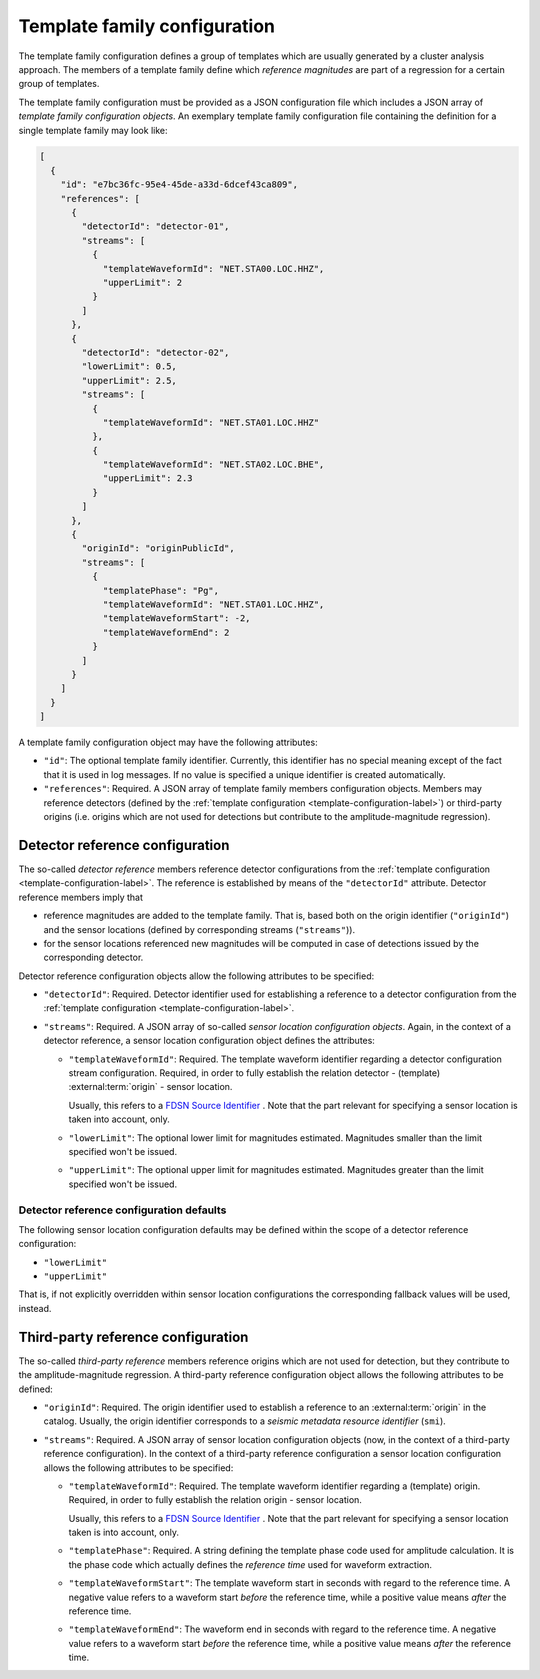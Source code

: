 .. _template-family-configuration-label:

Template family configuration
=============================

The template family configuration defines a group of templates which are usually
generated by a cluster analysis approach. The members of a template family
define which *reference magnitudes* are part of a regression for a certain group
of templates.

The template family configuration must be provided as a JSON configuration file
which includes a JSON array of *template family configuration objects*. An
exemplary template family configuration file containing the definition for a
single template family may look like:

.. code-block:: json

   [
     {
       "id": "e7bc36fc-95e4-45de-a33d-6dcef43ca809",
       "references": [
         {
           "detectorId": "detector-01",
           "streams": [
             {
               "templateWaveformId": "NET.STA00.LOC.HHZ",
               "upperLimit": 2
             }
           ]
         },
         {
           "detectorId": "detector-02",
           "lowerLimit": 0.5,
           "upperLimit": 2.5,
           "streams": [
             {
               "templateWaveformId": "NET.STA01.LOC.HHZ"
             },
             {
               "templateWaveformId": "NET.STA02.LOC.BHE",
               "upperLimit": 2.3
             }
           ]
         },
         {
           "originId": "originPublicId",
           "streams": [
             {
               "templatePhase": "Pg",
               "templateWaveformId": "NET.STA01.LOC.HHZ",
               "templateWaveformStart": -2,
               "templateWaveformEnd": 2
             }
           ]
         }
       ]
     }
   ]

A template family configuration object may have the following attributes:


* 
  ``"id"``\ : The optional template family identifier. Currently, this identifier
  has no special meaning except of the fact that it is used in log messages. If
  no value is specified a unique identifier is created automatically.

* 
  ``"references"``\ : Required. A JSON array of template family members
  configuration objects. Members may reference detectors (defined by
  the :ref:`template configuration <template-configuration-label>`) or third-party
  origins (i.e. origins which are not used for detections but contribute to the
  amplitude-magnitude regression).

Detector reference configuration
--------------------------------

The so-called *detector reference* members reference detector configurations
from the :ref:`template configuration <template-configuration-label>`. The reference is
established by means of the ``"detectorId"`` attribute. Detector reference members
imply that


* 
  reference magnitudes are added to the template family. That is, based both on
  the origin identifier (\ ``"originId"``\ ) and the sensor locations (defined by
  corresponding streams (\ ``"streams"``\ )).

* 
  for the sensor locations referenced new magnitudes will be computed in case of
  detections issued by the corresponding detector.

Detector reference configuration objects allow the following attributes to be
specified:


* 
  ``"detectorId"``\ : Required. Detector identifier used for establishing a
  reference to a detector configuration from
  the :ref:`template configuration <template-configuration-label>`.

* 
  ``"streams"``\ : Required. A JSON array of so-called *sensor location
  configuration objects*. Again, in the context of a detector reference, a
  sensor location configuration object defines the attributes:


  * 
    ``"templateWaveformId"``\ : Required. The template waveform identifier
    regarding a detector configuration stream configuration. Required, in
    order to fully establish the relation detector - (template)
    :external:term:`origin` - sensor location.

    Usually, this refers to
    a `FDSN Source Identifier <http://docs.fdsn.org/projects/source-identifiers/en/v1.0/>`_
    . Note that the part relevant for specifying a sensor location is taken
    into account, only.

  * 
    ``"lowerLimit"``\ : The optional lower limit for magnitudes estimated.
    Magnitudes smaller than the limit specified won't be issued.

  * 
    ``"upperLimit"``\ : The optional upper limit for magnitudes estimated.
    Magnitudes greater than the limit specified won't be issued.

.. _detector-reference-configuration-defaults-label:

Detector reference configuration defaults
^^^^^^^^^^^^^^^^^^^^^^^^^^^^^^^^^^^^^^^^^

The following sensor location configuration defaults may be defined within the
scope of a detector reference configuration:


* ``"lowerLimit"``
* ``"upperLimit"``

That is, if not explicitly overridden within sensor location configurations the
corresponding fallback values will be used, instead.

.. _third-party-reference-configuration-label:

Third-party reference configuration
-----------------------------------

The so-called *third-party reference* members reference origins which are not
used for detection, but they contribute to the amplitude-magnitude regression. A
third-party reference configuration object allows the following attributes to be
defined:


* 
  ``"originId"``\ : Required. The origin identifier used to establish a
  reference to an :external:term:`origin` in the catalog. Usually, the origin
  identifier corresponds to a *seismic metadata resource identifier* (``smi``).

* 
  ``"streams"``\ : Required. A JSON array of sensor location configuration objects
  (now, in the context of a third-party reference configuration). In the context
  of a third-party reference configuration a sensor location configuration
  allows the following attributes to be specified:


  * 
    ``"templateWaveformId"``\ : Required. The template waveform identifier
    regarding a (template) origin. Required, in order to fully establish the
    relation origin - sensor location.

    Usually, this refers to
    a `FDSN Source Identifier <http://docs.fdsn.org/projects/source-identifiers/en/v1.0/>`_
    . Note that the part relevant for specifying a sensor location taken is
    into account, only.

  * 
    ``"templatePhase"``\ : Required. A string defining the template phase code
    used for amplitude calculation. It is the phase code which actually
    defines the *reference time* used for waveform extraction.

  * 
    ``"templateWaveformStart"``\ : The template waveform start in seconds with
    regard to the reference time. A negative value refers to a waveform
    start *before* the reference time, while a positive value means *after*
    the reference time.

  * 
    ``"templateWaveformEnd"``\ : The waveform end in seconds with regard to the
    reference time. A negative value refers to a waveform start *before* the
    reference time, while a positive value means *after* the reference time.

